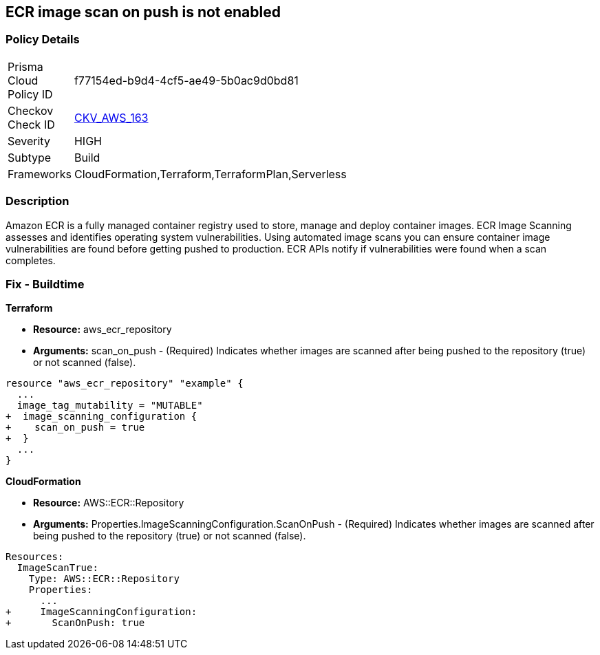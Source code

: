 == ECR image scan on push is not enabled


=== Policy Details 

[width=45%]
[cols="1,1"]
|=== 
|Prisma Cloud Policy ID 
| f77154ed-b9d4-4cf5-ae49-5b0ac9d0bd81

|Checkov Check ID 
| https://github.com/bridgecrewio/checkov/tree/master/checkov/cloudformation/checks/resource/aws/ECRImageScanning.py[CKV_AWS_163]

|Severity
|HIGH

|Subtype
|Build

|Frameworks
|CloudFormation,Terraform,TerraformPlan,Serverless

|=== 



=== Description 


Amazon ECR is a fully managed container registry used to store, manage and deploy container images.
ECR Image Scanning assesses and identifies operating system vulnerabilities.
Using automated image scans you can ensure container image vulnerabilities are found before getting pushed to production.
ECR APIs notify if vulnerabilities were found when a scan completes.

////
=== Fix - Runtime


* AWS Console* 


To change the policy using the AWS Console, follow these steps:

. Log in to the AWS Management Console at https://console.aws.amazon.com/.

. Open the * https://console.aws.amazon.com/ecr/repositories [Amazon ECR console]*.

. Select a repository using the radio button.

. Click * Edit*.

. Enable the * Scan on push* toggle.


* CLI Command* 


To create a repository configured for * scan on push*:


[source,shell]
----
{
 "aws ecr create-repository
--repository-name name
--image-scanning-configuration scanOnPush=true
--region us-east-2",
}
----
////

=== Fix - Buildtime


*Terraform* 


* *Resource:* aws_ecr_repository
* *Arguments:* scan_on_push - (Required) Indicates whether images are scanned after being pushed to the repository (true) or not scanned (false).


[source,go]
----
resource "aws_ecr_repository" "example" {
  ...
  image_tag_mutability = "MUTABLE"
+  image_scanning_configuration {
+    scan_on_push = true
+  }
  ...
}
----


*CloudFormation* 


* *Resource:* AWS::ECR::Repository
* *Arguments:* Properties.ImageScanningConfiguration.ScanOnPush - (Required) Indicates whether images are scanned after being pushed to the repository (true) or not scanned (false).


[source,yaml]
----
Resources:
  ImageScanTrue:
    Type: AWS::ECR::Repository
    Properties: 
      ...
+     ImageScanningConfiguration:
+       ScanOnPush: true
----
